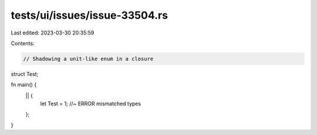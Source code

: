 tests/ui/issues/issue-33504.rs
==============================

Last edited: 2023-03-30 20:35:59

Contents:

.. code-block:: rs

    // Shadowing a unit-like enum in a closure

struct Test;

fn main() {
    || {
        let Test = 1; //~ ERROR mismatched types
    };
}


